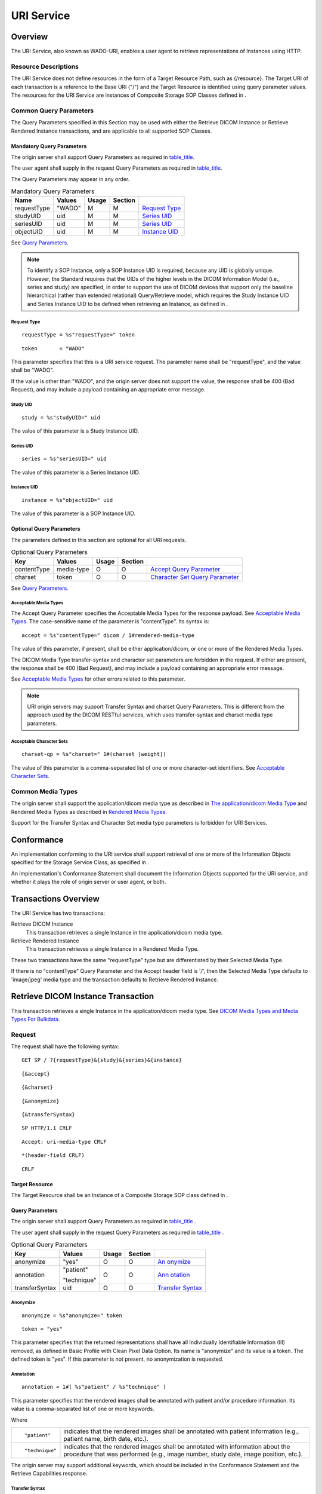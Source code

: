 .. _chapter_9:

URI Service
===========

.. _sect_9.1:

Overview
--------

The URI Service, also known as WADO-URI, enables a user agent to
retrieve representations of Instances using HTTP.

.. _sect_9.1.1:

Resource Descriptions
~~~~~~~~~~~~~~~~~~~~~

The URI Service does not define resources in the form of a Target
Resource Path, such as {/resource}. The Target URI of each transaction
is a reference to the Base URI ("/") and the Target Resource is
identified using query parameter values. The resources for the URI
Service are instances of Composite Storage SOP Classes defined in .

.. _sect_9.1.2:

Common Query Parameters
~~~~~~~~~~~~~~~~~~~~~~~

The Query Parameters specified in this Section may be used with either
the Retrieve DICOM Instance or Retrieve Rendered Instance transactions,
and are applicable to all supported SOP Classes.

.. _sect_9.1.2.1:

Mandatory Query Parameters
^^^^^^^^^^^^^^^^^^^^^^^^^^

The origin server shall support Query Parameters as required in
`table_title <#table_9.1.2-1>`__.

The user agent shall supply in the request Query Parameters as required
in `table_title <#table_9.1.2-1>`__.

The Query Parameters may appear in any order.

.. table:: Mandatory Query Parameters

   =========== ====== ===== ======= ==================================
   Name        Values Usage Section 
   =========== ====== ===== ======= ==================================
   requestType "WADO" M     M       `Request Type <#sect_9.1.2.1.1>`__
   studyUID    uid    M     M       `Series UID <#sect_9.1.2.1.3>`__
   seriesUID   uid    M     M       `Series UID <#sect_9.1.2.1.3>`__
   objectUID   uid    M     M       `Instance UID <#sect_9.1.2.1.4>`__
   =========== ====== ===== ======= ==================================

See `Query Parameters <#sect_8.3>`__.

.. note::

   To identify a SOP Instance, only a SOP Instance UID is required,
   because any UID is globally unique. However, the Standard requires
   that the UIDs of the higher levels in the DICOM Information Model
   (i.e., series and study) are specified, in order to support the use
   of DICOM devices that support only the baseline hierarchical (rather
   than extended relational) Query/Retrieve model, which requires the
   Study Instance UID and Series Instance UID to be defined when
   retrieving an Instance, as defined in .

.. _sect_9.1.2.1.1:

Request Type
''''''''''''

::

   requestType = %s"requestType=" token

::

   token       = "WADO"

This parameter specifies that this is a URI service request. The
parameter name shall be "requestType", and the value shall be "WADO".

If the value is other than "WADO", and the origin server does not
support the value, the response shall be 400 (Bad Request), and may
include a payload containing an appropriate error message.

.. _sect_9.1.2.1.2:

Study UID
'''''''''

::

   study = %s"studyUID=" uid

The value of this parameter is a Study Instance UID.

.. _sect_9.1.2.1.3:

Series UID
''''''''''

::

   series = %s"seriesUID=" uid

The value of this parameter is a Series Instance UID.

.. _sect_9.1.2.1.4:

Instance UID
''''''''''''

::

   instance = %s"objectUID=" uid

The value of this parameter is a SOP Instance UID.

.. _sect_9.1.2.2:

Optional Query Parameters
^^^^^^^^^^^^^^^^^^^^^^^^^

The parameters defined in this section are optional for all URI
requests.

.. table:: Optional Query Parameters

   +-------------+------------+-------+---------+------------------+
   | Key         | Values     | Usage | Section |                  |
   +=============+============+=======+=========+==================+
   | contentType | media-type | O     | O       | `Accept Query    |
   |             |            |       |         | Parameter <#     |
   |             |            |       |         | sect_8.3.3.1>`__ |
   +-------------+------------+-------+---------+------------------+
   | charset     | token      | O     | O       | `Character Set   |
   |             |            |       |         | Query            |
   |             |            |       |         | Parameter <#     |
   |             |            |       |         | sect_8.3.3.2>`__ |
   +-------------+------------+-------+---------+------------------+

See `Query Parameters <#sect_8.3>`__.

.. _sect_9.1.2.2.1:

Acceptable Media Types
''''''''''''''''''''''

The Accept Query Parameter specifies the Acceptable Media Types for the
response payload. See `Acceptable Media Types <#sect_8.7.5>`__. The
case-sensitive name of the parameter is "contentType". Its syntax is:

::

   accept = %s"contentType=" dicom / 1#rendered-media-type

The value of this parameter, if present, shall be either
application/dicom, or one or more of the Rendered Media Types.

The DICOM Media Type transfer-syntax and character set parameters are
forbidden in the request. If either are present, the response shall be
400 (Bad Request), and may include a payload containing an appropriate
error message.

See `Acceptable Media Types <#sect_8.7.5>`__ for other errors related to
this parameter.

.. note::

   URI origin servers may support Transfer Syntax and charset Query
   Parameters. This is different from the approach used by the DICOM
   RESTful services, which uses transfer-syntax and charset media type
   parameters.

.. _sect_9.1.2.2.2:

Acceptable Character Sets
'''''''''''''''''''''''''

::

   charset-qp = %s"charset=" 1#(charset [weight])

The value of this parameter is a comma-separated list of one or more
character-set identifiers. See `Acceptable Character
Sets <#sect_8.8.1>`__.

.. _sect_9.1.3:

Common Media Types
~~~~~~~~~~~~~~~~~~

The origin server shall support the application/dicom media type as
described in `The application/dicom Media Type <#sect_8.7.3.1>`__ and
Rendered Media Types as described in `Rendered Media
Types <#sect_8.7.4>`__.

Support for the Transfer Syntax and Character Set media type parameters
is forbidden for URI Services.

.. _sect_9.2:

Conformance
-----------

An implementation conforming to the URI service shall support retrieval
of one or more of the Information Objects specified for the Storage
Service Class, as specified in .

An implementation's Conformance Statement shall document the Information
Objects supported for the URI service, and whether it plays the role of
origin server or user agent, or both.

.. _sect_9.3:

Transactions Overview
---------------------

The URI Service has two transactions:

Retrieve DICOM Instance
   This transaction retrieves a single Instance in the application/dicom
   media type.

Retrieve Rendered Instance
   This transaction retrieves a single Instance in a Rendered Media
   Type.

These two transactions have the same "requestType" type but are
differentiated by their Selected Media Type.

If there is no "contentType" Query Parameter and the Accept header field
is '*/*', then the Selected Media Type defaults to 'image/jpeg' media
type and the transaction defaults to Retrieve Rendered Instance.

.. _sect_9.4:

Retrieve DICOM Instance Transaction
-----------------------------------

This transaction retrieves a single Instance in the application/dicom
media type. See `DICOM Media Types and Media Types For
Bulkdata <#sect_8.7.3>`__.

.. _sect_9.4.1:

Request
~~~~~~~

The request shall have the following syntax:

::

   GET SP / ?{requestType}&{study}&{series}&{instance}

::

            {&accept}

::

            {&charset}

::

            {&anonymize}

::

            {&transferSyntax}

::

            SP HTTP/1.1 CRLF

::

   Accept: uri-media-type CRLF

::

   *(header-field CRLF)

::

   CRLF

.. _sect_9.4.1.1:

Target Resource
^^^^^^^^^^^^^^^

The Target Resource shall be an Instance of a Composite Storage SOP
class defined in .

.. _sect_9.4.1.2:

Query Parameters
^^^^^^^^^^^^^^^^

The origin server shall support Query Parameters as required in
`table_title <#table_9.4.1-1>`__ .

The user agent shall supply in the request Query Parameters as required
in `table_title <#table_9.4.1-1>`__ .

.. table:: Optional Query Parameters

   +----------------+-------------+-------+---------+----------------+
   | Key            | Values      | Usage | Section |                |
   +================+=============+=======+=========+================+
   | anonymize      | "yes"       | O     | O       | `An            |
   |                |             |       |         | onymize <#sect |
   |                |             |       |         | _9.4.1.2.1>`__ |
   +----------------+-------------+-------+---------+----------------+
   | annotation     | "patient"   | O     | O       | `Ann           |
   |                |             |       |         | otation <#sect |
   |                | "technique" |       |         | _9.4.1.2.2>`__ |
   +----------------+-------------+-------+---------+----------------+
   | transferSyntax | uid         | O     | O       | `Transfer      |
   |                |             |       |         | Syntax <#sect  |
   |                |             |       |         | _9.4.1.2.3>`__ |
   +----------------+-------------+-------+---------+----------------+

.. _sect_9.4.1.2.1:

Anonymize
'''''''''

::

   anonymize = %s"anonymize=" token

::

   token = "yes"

This parameter specifies that the returned representations shall have
all Individually Identifiable Information (III) removed, as defined in
Basic Profile with Clean Pixel Data Option. Its name is "anonymize" and
its value is a token. The defined token is "yes". If this parameter is
not present, no anonymization is requested.

.. _sect_9.4.1.2.2:

Annotation
''''''''''

::

   annotation = 1#( %s"patient" / %s"technique" )

This parameter specifies that the rendered images shall be annotated
with patient and/or procedure information. Its value is a
comma-separated list of one or more keywords.

Where

+----------------+----------------------------------------------------+
| ::             | indicates that the rendered images shall be        |
|                | annotated with patient information (e.g., patient  |
|    "patient"   | name, birth date, etc.).                           |
+----------------+----------------------------------------------------+
| ::             | indicates that the rendered images shall be        |
|                | annotated with information about the procedure     |
|    "technique" | that was performed (e.g., image number, study      |
|                | date, image position, etc.).                       |
+----------------+----------------------------------------------------+

The origin server may support additional keywords, which should be
included in the Conformance Statement and the Retrieve Capabilities
response.

.. _sect_9.4.1.2.3:

Transfer Syntax
'''''''''''''''

::

   transfer-syntax = %s"transferSyntax" "=" transfer-syntax-uid

This parameter specifies a Transfer Syntax UID. Its name is
"transferSyntax" and its value is a single Transfer Syntax UID. It is
optional for both the user agent and origin server. See `DICOM Media
Type Syntax <#sect_8.7.3.5>`__ for details.

.. _sect_9.4.1.3:

Request Header Fields
^^^^^^^^^^^^^^^^^^^^^

The origin server shall support header fields as required in
`table_title <#table_9.4.1-2>`__ in the request.

The user agent shall supply in the request header fields as required in
`table_title <#table_9.4.1-2>`__.

.. table:: Request Header Fields

   +---------------+------------+-------+-------------+---------------+
   | Name          | Values     | Usage | Description |               |
   +===============+============+=======+=============+===============+
   | Accept        | media-type | O     | M           | The           |
   |               |            |       |             | Acceptable    |
   |               |            |       |             | Media Types   |
   |               |            |       |             | for the       |
   |               |            |       |             | response      |
   |               |            |       |             | payload       |
   +---------------+------------+-------+-------------+---------------+
   | A             | charset    | O     | M           | The           |
   | ccept-Charset |            |       |             | Acceptable    |
   |               |            |       |             | Character     |
   |               |            |       |             | Sets of the   |
   |               |            |       |             | response      |
   |               |            |       |             | payload       |
   +---------------+------------+-------+-------------+---------------+

See also `Header Fields <#sect_8.4>`__.

.. _sect_9.4.1.4:

Request Payload
^^^^^^^^^^^^^^^

The request has no payload.

.. _sect_9.4.2:

Behavior
~~~~~~~~

A success response shall contain the Target Resource in an Acceptable
DICOM Media Type. See `Acceptable Media Types <#sect_8.7.5>`__.

.. _sect_9.4.2.1:

Request Type
^^^^^^^^^^^^

If the Query Parameter is not present; or if it is present with a value
other than "WADO" and the origin server does not support the value, then
the origin server shall return a 400 (Bad Request) response and may
include a payload containing an appropriate error message.

.. _sect_9.4.2.2:

Study, Series, and Instance UIDs
^^^^^^^^^^^^^^^^^^^^^^^^^^^^^^^^

If the Study, Series, or Instance UID Query Parameters are not present,
the origin server shall return a 400 (Bad Request) response and may
include a payload containing an appropriate error message.

.. _sect_9.4.2.3:

Anonymize
^^^^^^^^^

If the Query Parameter is supported and present, and if any of the
following are true:

-  the number of parameter values is not equal to one, or

-  the parameter value is not "yes"

then the origin server shall return a 400 (Bad Request) response and may
include a payload containing an appropriate error message.

If the Target Resource has not already been de-identified, the returned
Instance shall have a new SOP Instance UID.

If the origin server is either unable or refuses to anonymize the Target
Resource, it may return an error response.

.. _sect_9.4.2.4:

Transfer Syntax UID
^^^^^^^^^^^^^^^^^^^

If this Query Parameter is supported and present with a value that is a
valid Transfer Syntax UID, the response payload shall be encoded in the
specified Transfer Syntax.

If it is not present, the response payload shall be encoded in the
default Transfer Syntax for DICOM Web Services, which is Explicit VR
Little Endian Uncompressed.

If the Query Parameter is supported and present, and if any of the
following are true:

-  the number of parameter values is not equal to one, or

-  the parameter value is not a valid UID

then the origin server shall return a 400 (Bad Request) response and may
include a payload containing an appropriate error message.

If the parameter value is a valid Transfer Syntax UID, but is not
supported by the origin server, the response shall be 406 (Not
Acceptable), and may include a payload containing a list of the Transfer
Syntaxes supported by the origin server.

.. note::

   The origin server may not be able to convert all Instances to all the
   Transfer Syntaxes it supports.

.. _sect_9.4.3:

Response
~~~~~~~~

::

   version SP status-code SP reason-phrase

::

   [Content-Type: media-type CRLF]

::

   [(Content-Length: uint / Content-Encoding: encoding) CRLF]

::

   Content-Location: url CRLF

::

   *(header-field CRLF)

::

   CRLF

::

   [payload / status-report]

.. _sect_9.4.3.1:

Status Codes
^^^^^^^^^^^^

`table_title <#table_9.4.3-1>`__ shows some common status codes
corresponding to this transaction. See also `Status Codes <#sect_8.5>`__
for additional status codes.

.. table:: Status Code Meaning

   +-----------------+------------------------+------------------------+
   | Status          | Code                   | Meaning                |
   +=================+========================+========================+
   | Success         | 200 (OK)               | The Instance was       |
   |                 |                        | successfully           |
   |                 |                        | retrieved.             |
   +-----------------+------------------------+------------------------+
   | Failure         | 400 (Bad Request)      | There was a problem    |
   |                 |                        | with the request.      |
   +-----------------+------------------------+------------------------+
   | 404 (Not Found) | The resource           |                        |
   |                 | corresponding to the   |                        |
   |                 | UIDs in the Query      |                        |
   |                 | Parameters was not     |                        |
   |                 | found.                 |                        |
   +-----------------+------------------------+------------------------+
   | 410 (Gone)      | The resource           |                        |
   |                 | corresponding to the   |                        |
   |                 | UIDs in the Query      |                        |
   |                 | Parameters, once       |                        |
   |                 | existed, but no longer |                        |
   |                 | exists.                |                        |
   +-----------------+------------------------+------------------------+

.. _sect_9.4.3.2:

Response Header Fields
^^^^^^^^^^^^^^^^^^^^^^

The origin server shall support header fields as required in
`table_title <#table_9.4.3-2>`__.

.. table:: Response Header Fields

   +----------------+----------------+----------------+----------------+
   | Name           | center         | Origin Server  | Description    |
   |                |                | Usage          |                |
   +================+================+================+================+
   | Content-Type   | di             | M              | The media-type |
   |                | com-media-type |                | of the payload |
   +----------------+----------------+----------------+----------------+
   | Content-Length | uint           | M              | Shall be       |
   |                |                |                | present if a   |
   |                |                |                | content        |
   |                |                |                | encoding has   |
   |                |                |                | not been       |
   |                |                |                | applied to the |
   |                |                |                | payload        |
   +----------------+----------------+----------------+----------------+
   | Co             | encoding       | M              | Shall be       |
   | ntent-Encoding |                |                | present if a   |
   |                |                |                | content        |
   |                |                |                | encoding has   |
   |                |                |                | been applied   |
   |                |                |                | to the payload |
   +----------------+----------------+----------------+----------------+

See `Header Fields <#sect_8.4>`__.

.. _sect_9.4.3.3:

Response Payload
^^^^^^^^^^^^^^^^

A successful response shall have a payload containing the Target
Resource in the application/dicom media type.

A failure response payload may contain a Status Report describing any
failures, warnings, or other useful information.

.. _sect_9.5:

Retrieve Rendered Instance Transaction
--------------------------------------

This transaction returns a single Instance in a Rendered Media Type. See
`Rendered Media Types <#sect_8.7.4>`__.

The Acceptable Media Type shall not be application/dicom. If it is, the
response should be 406 (Not Acceptable) response.

.. _sect_9.5.1:

Request
~~~~~~~

The request shall have the following syntax:

::

   GET SP /?{requestType}&{study}&{series}&{instance}{&frameNumber}

::

            {&accept}

::

            {&charset}

::

            {&annotation}

::

            {&rows}

::

            {&columns}

::

            {&region}

::

            {&windowCenter}

::

            {&windowWidth}

::

            {&imageQuality}

::

            {&annotation}

::

            {&presentationSeriesUID}

::

            {&presentationUID}

::

   SP HTTP/1.1 CRLF

::

   Accept: 1#media-type CRLF

::

   *(header-field CRLF)

::

   CRLF

.. _sect_9.5.1.1:

Target Resource
^^^^^^^^^^^^^^^

The Target Resource shall be an Instance of a Composite SOP Class as
defined in .

.. _sect_9.5.1.2:

Query Parameters
^^^^^^^^^^^^^^^^

The Query Parameters in this section shall only be included in a request
if the DICOM Category of the Target Resource is Single Frame,
Multi-Frame, or Video as defined in `DICOM Resource
Categories <#sect_8.7.2>`__.

The origin server shall support Query Parameters as required in
`table_title <#table_9.5.1-1>`__.

The user agent shall supply in the request Query Parameters as required
in `table_title <#table_9.5.1-1>`__.

.. table:: Query Parameters

   +----------------+----------------+-------+---------+----------------+
   | Key            | Values         | Usage | Section |                |
   +================+================+=======+=========+================+
   | contentType    | rende          | O     | M       | `Acceptable    |
   |                | red-media-type |       |         | Media          |
   |                |                |       |         | Types <#sect   |
   |                |                |       |         | _9.1.2.2.1>`__ |
   +----------------+----------------+-------+---------+----------------+
   | charset        | charset        | O     | M       | `Acceptable    |
   |                |                |       |         | Character      |
   |                |                |       |         | Sets <#sect    |
   |                |                |       |         | _9.1.2.2.2>`__ |
   +----------------+----------------+-------+---------+----------------+
   | frameNumber    | uint           | O     | O       | `Frame         |
   |                |                |       |         | Number <#sect  |
   |                |                |       |         | _9.5.1.2.1>`__ |
   +----------------+----------------+-------+---------+----------------+
   | i              | "patient" /    | O     | O       | `Image         |
   | mageAnnotation | "technique"    |       |         | Ann            |
   |                |                |       |         | otation <#sect |
   |                |                |       |         | _9.5.1.2.2>`__ |
   +----------------+----------------+-------+---------+----------------+
   | imageQuality   | uint           | O     | O       | `Image         |
   |                |                |       |         | Quality <#sect |
   |                |                |       |         | _9.5.1.2.3>`__ |
   +----------------+----------------+-------+---------+----------------+
   | rows           | uint           | O     | O       | `Viewport      |
   |                |                |       |         | Rows <#sect_9  |
   |                |                |       |         | .5.1.2.4.1>`__ |
   +----------------+----------------+-------+---------+----------------+
   | columns        | uint           | O     | O       | `Viewport      |
   |                |                |       |         | Co             |
   |                |                |       |         | lumns <#sect_9 |
   |                |                |       |         | .5.1.2.4.2>`__ |
   +----------------+----------------+-------+---------+----------------+
   | region         | 4decimal       | O     | O       | `Source Image  |
   |                |                |       |         | Region <#sect  |
   |                |                |       |         | _9.5.1.2.5>`__ |
   +----------------+----------------+-------+---------+----------------+
   | windowCenter   | decimal        | O     | O       | `Window        |
   |                |                |       |         | C              |
   |                |                |       |         | enter <#sect_9 |
   |                |                |       |         | .5.1.2.6.1>`__ |
   +----------------+----------------+-------+---------+----------------+
   | windowWidth    | decimal        | O     | O       | `Window        |
   |                |                |       |         | Width <#sect_9 |
   |                |                |       |         | .5.1.2.6.2>`__ |
   +----------------+----------------+-------+---------+----------------+
   | present        | uid            | O     | O       | `Presentation  |
   | ationSeriesUID |                |       |         | Series         |
   |                |                |       |         | UID <#sect_9   |
   |                |                |       |         | .5.1.2.7.1>`__ |
   +----------------+----------------+-------+---------+----------------+
   | p              | uid            | O     | O       | `Presentation  |
   | resentationUID |                |       |         | UID <#sect_9   |
   |                |                |       |         | .5.1.2.7.2>`__ |
   +----------------+----------------+-------+---------+----------------+

.. _sect_9.5.1.2.1:

Frame Number
''''''''''''

::

   frame-number = %s"frameNumber" "=" uint

This parameter specifies a single frame within a multi-frame image
Instance, as defined in that shall be returned. Its name is
"frameNumber" and its value shall be a positive integer (i.e., starts at
1 not 0).

.. _sect_9.5.1.2.2:

Image Annotation
''''''''''''''''

See `Image Annotation <#sect_8.3.5.1.1>`__.

.. _sect_9.5.1.2.3:

Image Quality
'''''''''''''

See `Image Quality <#sect_8.3.5.1.2>`__.

.. _sect_9.5.1.2.4:

Viewport
''''''''

The Viewport Query Parameters specify the dimensions of the user agent's
viewport. The Viewport Rows and Columns parameters specify the height
and width, in pixels, of the returned image. If either parameter is
present, both shall be present.

The Viewport parameters syntax in this Section overrides that described
in `Viewport Scaling <#sect_8.3.5.1.3>`__; however, the scaling behavior
described in that section still applies.

.. _sect_9.5.1.2.4.1:

Viewport Rows
             

::

   rows = %s"rows" "=" uint

This parameter specifies the number of pixel rows in the returned image.
It corresponds to the height in pixels of the user agent's viewport. Its
name is "rows" and its value shall be a positive integer.

.. _sect_9.5.1.2.4.2:

Viewport Columns
                

::

   columns = %s"columns" "=" uint

This parameter specifies the number of pixel columns in the returned
image. It corresponds to the width, in pixels, of the user agent's
viewport. Its name is "columns" and its value shall be a positive
integer.

.. _sect_9.5.1.2.5:

Source Image Region
'''''''''''''''''''

::

   region = %s"region" "=" xmin "," ymin "," xmax "," ymax

::

   xmin = decimal

::

   ymin = decimal

::

   xmax = decimal

::

   ymax = decimal

This parameter specifies a rectangular region of the Target Resource.
Its name is "region" and its values shall be a comma-separated list of
four positive decimal numbers:

xmin
   the left column of the region

ymin
   the top row of the region

xmax
   the right column of the region

ymax
   the bottom row of the region

The region is specified using a normalized coordinate system relative to
the size of the original image matrix, measured in rows and columns.
Where

-  0.0, 0.0 corresponds to the top row and left column of the image

-  1.0, 1.0 corresponds to the bottom row and right column of the image

and

-  0.0 <= xmin < xmax <= 1.0

-  0.0 <= ymin < ymax <= 1.0

This parameter when used in conjunction with one of the viewport
parameters, allows the user agent to map a selected area of the source
image into its viewport.

.. _sect_9.5.1.2.6:

Windowing
'''''''''

The Windowing parameters (Window Center and Window Width) are optional;
however, if either is present, both shall be present. If only one is
present the origin server shall return a 400 (Bad Request) response and
may include a payload containing an appropriate error message.

The URI Service does not support the "function" Query Parameter, which
is described in `Windowing <#sect_8.3.5.1.4>`__.

The Windowing and Presentation State parameters shall not be present in
the same request. If both are present the origin server shall return a
400 (Bad Request) response and may include a payload containing an
appropriate error message.

The Windowing parameters shall not be present if contentType is
application/dicom; if either is present the origin server shall return a
400 (Bad Request) response and may include a payload containing an
appropriate error message.

.. _sect_9.5.1.2.6.1:

Window Center
             

::

   window-center = %s"windowCenter" "=" decimal

This parameter specifies the Window Center of the returned image as
defined in . Its name is "windowCenter" and its value shall be a decimal
number.

.. _sect_9.5.1.2.6.2:

Window Width
            

::

   window-width = %s"windowWidth" "=" decimal

This parameter specifies the Window Width of the returned image as
defined in . Its name is "windowWidth" and its value shall be a decimal
number.

.. _sect_9.5.1.2.7:

Presentation State
''''''''''''''''''

The parameters below specify the Series and SOP Instance UIDs of a
Presentation State. They are optional. However, if one is present, they
shall both be present.

If the Presentation State parameters are present, then the only other
optional parameters that may be present are Annotation, Image Quality,
Region, and Viewport.

.. _sect_9.5.1.2.7.1:

Presentation Series UID
                       

::

   presentation-series = %s"presentationSeriesUID" "=" uid

This parameter specifies the Series containing the Presentation State
Instance to be used to render the image. Its name shall be
"presentationSeriesUID" and its value shall be a Series Instance UID.

.. _sect_9.5.1.2.7.2:

Presentation UID
                

::

   presentation-instance = %s"presentationUID" "=" uid

This parameter identifies the Presentation State Instance, which is used
to render the image. Its name is "presentationUID" and its value shall
be a Presentation State Instance UID of a Presentation State Instance.

.. _sect_9.5.1.3:

Request Header Fields
^^^^^^^^^^^^^^^^^^^^^

The origin server shall support header fields as required in
`table_title <#table_9.5.1-2>`__.

The user agent shall supply in the request header fields as required in
`table_title <#table_9.5.1-2>`__.

.. table:: Request Header Fields

   +---------------+------------+-------+-------------+---------------+
   | Name          | Values     | Usage | Description |               |
   +===============+============+=======+=============+===============+
   | Accept        | media-type | M     | M           | The           |
   |               |            |       |             | Acceptable    |
   |               |            |       |             | Media Types   |
   |               |            |       |             | for the       |
   |               |            |       |             | response      |
   |               |            |       |             | payload       |
   +---------------+------------+-------+-------------+---------------+
   | A             | charset    | O     | M           | List of one   |
   | ccept-Charset |            |       |             | or more       |
   |               |            |       |             | character     |
   |               |            |       |             | sets          |
   +---------------+------------+-------+-------------+---------------+

The Acceptable Media Types shall contain only Rendered Media Types. See
`Rendered Media Types <#sect_8.7.4>`__.

.. _sect_9.5.1.4:

Request Payload
^^^^^^^^^^^^^^^

The request message has no payload.

.. _sect_9.5.2:

Behavior
~~~~~~~~

A success response shall contain the Target Resource in an Acceptable
Rendered Media Type. See `Rendered Media Types <#sect_8.7.4>`__.

The Target Resource shall be rendered and returned as specified in the
Query Parameters. Presentation State transformations are applied using
the appropriate rendering pipeline specified in . Any Source Image
Region parameters are applied after any Presentation State parameters.
Any Viewport parameters are applied after any Source Image Region.

Even if the output of the image is defined in P-Values (grayscale values
intended for display on a device calibrated to the DICOM Grayscale
Standard Display Function ), or contains an ICC profile, the grayscale
or color space for the rendered image is not defined by this Standard.

.. _sect_9.5.2.1:

Frame Number
^^^^^^^^^^^^

If this Query Parameter is supported and is present in the request,the
origin server shall use the specified frame as the Target Resource.

However, if any of the following are true:

-  the Target Resource is not a multi-frame image or video,

-  the number of parameter values is not equal to one, or

-  the parameter value is not a positive integer less than or equal to
   the number of frames in the Instance

the origin server shall return a 400 (Bad Request) responseand may
include a payload containing an appropriate error message.

.. _sect_9.5.2.2:

Windowing
^^^^^^^^^

If these Query Parameters are supported and are present in the request,
the origin server shall use them as described in
`Windowing <#sect_8.3.5.1.4>`__.

However, if any of the following are true:

-  only one of the parameters is present,

-  either of the parameter values is not a decimal number, or

-  the Presentation Series UID or the Presentation UID Query Parameters
   are present

then the origin server shall return a 400 (Bad Request) response and may
include a payload containing an appropriate error message.

.. _sect_9.5.2.3:

Presentation State
^^^^^^^^^^^^^^^^^^

If the Target Resource is a Presentation State and If the Presentation
Size Mode is SCALE TO FIT or TRUE SIZE, then the displayed area
specified in the Presentation State shall be scaled, maintaining the
aspect ratio, to fit the size specified by the rows and columns
parameters if present, otherwise the displayed area selected in the
presentation state will be returned without scaling.

.. note::

   1. The intent of the TRUE SIZE mode in the presentation state cannot
      be satisfied, since the physical size of the pixels displayed by
      the web browser is unlikely to be known. If the Presentation Size
      Mode in the presentation state is MAGNIFY, then the displayed area
      specified in the presentation shall be magnified (scaled) as
      specified in the presentation state. It will then be cropped to
      fit the size specified by the viewport parameters, if present.

   2. Any Displayed Area relative annotations specified in the
      presentation state are rendered relative to the Specified
      Displayed Area within the presentation state, not the size of the
      returned image.

Though the output of the presentation state is defined in DICOM to be in
P-Values (grayscale values intended for display on a device calibrated
to the DICOM Grayscale Standard Display Function ), the grayscale or
color space for the images returned by the request is not defined by
this standard.

However, if any of the following are true:

-  the Frame Number, Source Image Region, or Windowing parameters are
   present,

-  the Presentation Series UID does not correspond to an existing
   Presentation Series on the origin server, or

-  the Presentation UID does not correspond to an existing Presentation
   Instance on the origin server

the origin server shall return a 400 (Bad Request) response and may
include a payload containing an appropriate error message.

.. _sect_9.5.2.4:

Source Image Region
^^^^^^^^^^^^^^^^^^^

If this Query Parameter is supported and present:

-  An image matrix corresponding to the region specified by Source Image
   Region shall be returned with its size corresponding to the specified
   normalized coordinate values.

-  If the Presentation UID parameter is present, the region shall be
   selected after the corresponding presentation state has been applied
   on the images.

However, if any of the following are true:

-  the Query Parameter specifies an ill-defined region,

-  there are greater or fewer than four parameter values present, or

-  any of the parameters do not conform to the requirements specified in
   `Source Image Region <#sect_9.5.1.2.5>`__

the origin server shall return a 400 (Bad Request) response and may
include a payload containing an appropriate error message.

.. _sect_9.5.2.5:

Viewport
^^^^^^^^

Viewport parameters are applied to the region specified by the
Presentation State and/or Source Image Region, if present; otherwise,
the Viewport Query Parameters are applied to the full original image.

If both rows and columns Query Parameters are specified, then each shall
be interpreted as a maximum, and a size will be chosen for the returned
image within these constraints, maintaining the aspect ratio of the
selected region.

If the rows Query Parameter is absent and the columns Query Parameter is
present, the number of rows in the returned image shall be chosen to
maintain the aspect ratio of the selected region.

If the columns Query Parameter is absent and the rows Query Parameter is
present, the number of columns in the returned image shall be chosen to
maintain the aspect ratio of the selected region.

If both Query Parameters are absent, the image (or selected region) is
returned with its original size (or the size of the presentation state
applied to the image), resulting in one pixel in the returned image for
each pixel in the original image.

.. _sect_9.5.3:

Response
~~~~~~~~

::

   version SP status-code SP reason-phrase

::

   [Content-Type: rendered-media-type CRLF]

::

   [(Content-Length: uint / Content-Encoding: encoding) CRLF]

::

   [Content-Location: url CRLF]

::

   *(header-field CRLF)

::

   CRLF

::

   [payload / status-report]

.. _sect_9.5.3.1:

Status Codes
^^^^^^^^^^^^

`table_title <#table_9.5.3-1>`__ shows some common status codes
corresponding to this transaction. See also `Status Codes <#sect_8.5>`__
for additional status codes.

.. table:: Status Code Meaning

   +---------+-------------------+--------------------------------------+
   | Status  | Code              | Meaning                              |
   +=========+===================+======================================+
   | Success | 200 (OK)          | All Instances were successfully      |
   |         |                   | rendered and retrieved.              |
   +---------+-------------------+--------------------------------------+
   | Failure | 400 (Bad Request) | There was a problem with the         |
   |         |                   | request.                             |
   +---------+-------------------+--------------------------------------+

.. _sect_9.5.3.2:

Response Header Fields
^^^^^^^^^^^^^^^^^^^^^^

The origin server shall support header fields as required in
`table_title <#table_9.5.3-2>`__.

.. table:: Response Header Fields

   +-----------------+------------+-----------------+-----------------+
   | Name            | center     | Origin Server   | Description     |
   |                 |            | Usage           |                 |
   +=================+============+=================+=================+
   | Content-Type    | media-type | C               | Shall be        |
   |                 |            |                 | present if the  |
   |                 |            |                 | response        |
   |                 |            |                 | contains a      |
   |                 |            |                 | payload. See    |
   |                 |            |                 | `Payload Header |
   |                 |            |                 | Fields <#       |
   |                 |            |                 | sect_8.4.3>`__. |
   +-----------------+------------+-----------------+-----------------+
   | C               | encoding   | C               | Shall be        |
   | ontent-Encoding |            |                 | present if the  |
   |                 |            |                 | response        |
   |                 |            |                 | payload has a   |
   |                 |            |                 | content         |
   |                 |            |                 | encoding. See   |
   |                 |            |                 | `Payload Header |
   |                 |            |                 | Fields <#       |
   |                 |            |                 | sect_8.4.3>`__. |
   +-----------------+------------+-----------------+-----------------+
   | Content-Length  | uint       | C               | Shall be        |
   |                 |            |                 | present if the  |
   |                 |            |                 | response        |
   |                 |            |                 | payload does    |
   |                 |            |                 | not have a      |
   |                 |            |                 | content         |
   |                 |            |                 | encoding. See   |
   |                 |            |                 | `Payload Header |
   |                 |            |                 | Fields <#       |
   |                 |            |                 | sect_8.4.3>`__. |
   +-----------------+------------+-----------------+-----------------+
   | C               | url        | C               | Shall be        |
   | ontent-Location |            |                 | present if the  |
   |                 |            |                 | response has a  |
   |                 |            |                 | payload         |
   |                 |            |                 | containing a    |
   |                 |            |                 | resource. See   |
   |                 |            |                 | `Payload Header |
   |                 |            |                 | Fields <#       |
   |                 |            |                 | sect_8.4.3>`__. |
   +-----------------+------------+-----------------+-----------------+

See also `Header Fields <#sect_8.4>`__.

.. _sect_9.5.3.3:

Response Payload
^^^^^^^^^^^^^^^^

A success response shall contain a single rendered image encoded in the
Selected Media Type.

A failure response payload may contain a Status Report describing any
failures, warnings, or other useful information.

